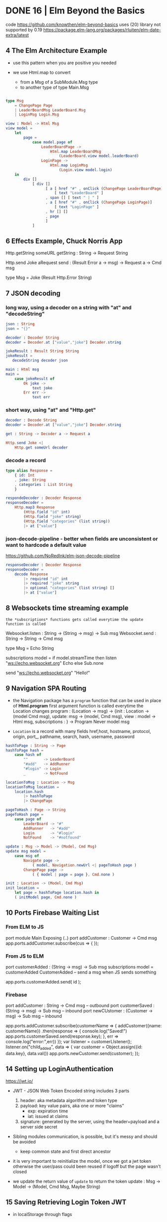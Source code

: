 * DONE 16 | Elm Beyond the Basics
code https://github.com/knowthen/elm-beyond-basics
uses (20) library not supported by 0.19 https://package.elm-lang.org/packages/rluiten/elm-date-extra/latest
**  4 The Elm Architecture Example

- use this pattern when you are positive you needed

- we use Html.map to convert
  - from a Msg of a SubModule.Msg type
  - to another type of type Main.Msg

#+begin_src elm

type Msg
    = ChangePage Page
    | LeaderBoardMsg LeaderBoard.Msg
    | LoginMsg Login.Msg

view : Model -> Html Msg
view model =
    let
        page =
            case model.page of
                LeaderBoardPage ->
                    Html.map LeaderBoardMsg
                        (LeaderBoard.view model.leaderBoard)
                LoginPage ->
                    Html.map LoginMsg
                        (Login.view model.login)
    in
        div []
            [ div []
                  [ a [ href "#" , onClick (ChangePage LeaderBoardPage)]
                      [ text "LeaderBoard" ]
                  , span [] [ text " | " ]
                  , a [ href "#" , onClick (ChangePage LoginPage)]
                      [ text "LoginPage" ]
                  , hr [] []
                  , page
                  ]
            ]
#+end_src

**  6 Effects Example, Chuck Norris App

Http.getString someURL
getString : String -> Request String

Http.send Joke aRequest
send : (Result Error a -> msg) -> Request a -> Cmd msg

type Msg
  = Joke (Result Http.Error String)

**  7 JSON decoding

*** long way, using a decoder on a string with "at" and "decodeString"

#+begin_src elm
json : String
json = "{}"

decoder : Decoder String
decoder = Decoder.at ["value","joke"] Decoder.string

jokeResult : Result String String
jokeResult =
   decodeString decoder json

main : Html msg
main =
    case jokeResult of
        Ok joke ->
            text joke
        Err err ->
            text err
#+end_src

*** short way, using "at" and "Http.get"

#+begin_src elm
decoder : Decode String
decoder = Decoder.at ["value","joke"] Decoder.string

get : String -> Decoder a -> Request a

Http.send Joke <|
    Http.get someUrl decoder
#+end_src

*** decode a record

#+begin_src elm
type alias Response =
    { id: Int
    , joke: String
    , categories : List String
    }

respondeDecoder : Decoder Response
responseDecoder =
    Http.map3 Response
        (Http.field "id" int)
        (Http.field "joke" string)
        (Http.field "categories" (list string))
        |> at ["value"]

#+end_src

*** json-decode-pipeline - better when fields are unconsistent or want to hardcode a default value
  https://github.com/NoRedInk/elm-json-decode-pipeline

#+begin_src elm
responseDecoder : Decoder Response
responseDecoder =
    decode Response
        |> required "id" int
        |> required "joke" string
        |> optional "categories" (list string) []
        |> at ["value"]
#+end_src

**  8 Websockets time streaming example

~the *subscriptions* functions gets called everytime the update function is called~

Websocket.listen : String -> (String -> msg) -> Sub msg
Websocket.send : String -> String -> Cmd msg

type Msg = Echo String

subscriptions model =
    if model.streamTime then
        listen "ws://echo.websocket.org" Echo
    else
        Sub.none

send "ws://echo.websocket.org" "Hello!"

**  9 Navigation SPA Routing

- the Navigation package has a =program= function that can be used in place of *Html.program*
  first argument function is called everytime the Location changes
  program : (Location -> msg)
          -> {init : Location -> (model Cmd msg), update: msg -> (model, Cmd msg), view : model -> Html msg, subscriptions : }
          -> Program Never model msg

- =Location= is a record with many fields
  href,host, hostname, protocol, origin, port_, pathname, search, hash, username, password

#+begin_src elm
hashToPage : String -> Page
hashToPage hash =
    case hash of
        ""       -> LeaderBoard
        "#add"   -> AddRunner
        "#login" -> Login
        _        -> NotFound

locationToMsg : Location -> Msg
locationToMsg location =
    location.hash
        |> hashToPage
        |> ChangePage

pageToHash : Page -> String
pageToHash page =
    case page of
        LeaderBoard -> "#"
        AddRunner   -> "#add"
        Login       -> "#login"
        NotFound    -> "#notfound"

update : Msg -> Model -> (Model, Cmd Msg)
update msg model =
    case msg of
        Navigate page ->
            ( model, Navigation.newUrl <| pageToHash page )
        ChangePage page ->
            ( { model | page = page }, Cmd.none )

init : Location -> (Model, Cmd Msg)
init location =
    let page = hashToPage location.hash in
    ( initModel page, Cmd.none )
#+end_src

** 10 Ports Firebase Waiting List

*** From ELM to JS

port module Main Exposing (..)
port addCustomer : Customer -> Cmd msg
app.ports.addCustomer.subscribe(cus => {
});

*** From JS to ELM

port customerAdded : (String -> msg) -> Sub msg
subscriptions model =
    customerAdded CustomerAdded -- send a msg when JS sends something

app.ports.customerAdded.send( id );

*** Firebase

port addCustomer : String -> Cmd msg -- outbound
port customerSaved : (String -> msg) -> Sub msg -- inbound
port newCUstomer : (Customer -> msg) -> Sub msg -- inbound

app.ports.addCustomer.subscribe(customerName => {
    addCustomer({name: customerName})
      .then(response => {
        console.log("Saved!")
        app.ports.customerSaved.send(response.key);
      }, err => console.log("error:",err))
});
var listener = customerLIstener();
listener.on("child_added", data => {
  var customer = Object.assign({id: data.key}, data.val())
  app.ports.newCustomer.send(customer);
});

** 14 Setting up LoginAuthentication

https://jwt.io/

- JWT - JSON Web Token
  Encoded string includes 3 parts
  1) header: aka metadata algorithm and token type
  2) payload: key value pairs, aka one or more "claims"
     - exp: expiration time
     - iat: issued at claims
  3) signature: generated by the server, using the header+payload and a server side secret

- Sibling modules communication, is possible, but it's messy and should be avoided
  - keep common state and first direct ancestor

- it is very important to reinitialize the model, once we got a jwt token
  otherwise the user/pass could been reused if logoff but the page wasn't closed

- we update the return value of =update= to return the token
  update : Msg -> Model -> (Model, Cmd Msg, Maybe String)

** 15 Saving Retrieving Login Token JWT

- in localStorage through flags

** 16 Logging out

#+begin_src elm
  port deleteToken : () -> Cmd msg
#+end_src

#+begin_src javascript
  app.ports.deleteToken.subscribe(() => {
      localStorage.removeItem('token');
  })
#+end_src

** 17 Access Control Locking Pages

- To restrict acessing pages directly, we have to modify =update=

#+begin_src elm
authForPage : Page -> Bool -> Bool
authForPage page loggedIn =
    loggedIn || not (List.member page authPages)

authRedirect : Page -> Bool -> (Page, Cmd Msg)
authRedirect page loggedIn =
    if authForPage page loggedIn
    then ( page, Cmd.none )
    else ( LoginPage, Navigation.modifyUrl <| pageToHash LoginPage)

-- on init
let
    page = hashToPage location.hash
    (updatePage, cmd) = authRedirect page (flags.token /= Nothing)

-- on update
LogOut -> -- add a new Cmd to move the user to the login page?
    ( {}
    , Cmd.batch
        [ deleteToken ()
        , Navigation.modifyUrl <| pageToHash LeaderBoardPage ])

ChangePage -> -- to ensure we can access this page or not
    let
        ( updatePage, cmd ) =
            authRedirect page model.loggedIn
    in
        ({ model | page = updatedPage }, cmd)
#+end_src

** 18 Adding Runners Http Post

#+begin_src elm
runnerEncoder : Model -> JE.Value
runner { name, location, age, bib } =
    let
        ageInt = age |> String.toInt |> Result.withDefault 0
        bibInt = bib |> String.toInt |> Result.withDefault 0
    in
        JE.object
            [ ( "name", JE.string name )
            , ( "location", JE.string location )
            , ( "age", JE.int ageInt )
            , ( "bib", JE.int bibInt )
            ]

save : String -> Model -> (Model, CMd Msg)
save token model =
    let
        headers =
            [ Http.header "AUthorization" ("Bearer " ++ token) ]
        body =
            Http.jsonBody <| runnerEncoder model
        decoder =
            field "_id" JD.string
        request =
            post url headers body decoder
        cmd =
            Http.send SaveResponse request
    in
        ( model, cmd )

post : String -> List Http.Header -> Http.Body -> JD.Decoder a -> Http.Request a
post url headers body decoder =
    Http.request
        { method = "POST"
        , headers = headers
        , url = url
        , body = body
        , expect = HTtp.expectJson decoder
        , timeout = Nothing
        , withCredentials = False
        }
#+end_src

* DONE 18 | Introduction to Elm v2 | Richard Feldman
|----------------------+----------------------------------------------------------------------|
| same webapp,         | https://github.com/gothinkster/realworld                             |
| build with different | https://www.realworld.how/                                           |
|----------------------+----------------------------------------------------------------------|
| backend/frontends    | https://github.com/jeko2000/tiny-routes-realworld-example-app        |
| css in elm           | https://github.com/rtfeldman/elm-css                                 |
| example spa codebase | https://github.com/rtfeldman/elm-spa-example/                        |
| some JS library      | https://github.com/localForage/localForage                           |
| onInput              | https://www.w3schools.com/jsref/event_oninput.asp                    |
| unsound typescript   | https://www.typescriptlang.org/docs/handbook/type-compatibility.html |
|----------------------+----------------------------------------------------------------------|
** 01 Course Introduction

- Elm compiles to JS
  - Main.elm -> elm.js

- Elm does the same thing that Babel/TS does

- Cons
  - fewer web APIs have first-class support, there is a period of lag

- Benefits
  - small bundle size
  - less exceptions, "no runtime exceptions", not zero
  - cohesive ecosystem solution, provides a good integration of these things needed for a webapp
    |-----------+----------------+--------------------------------------------------------------|
    |           |            <r> |                                                              |
    |           |         in Elm | other technologies                                           |
    |-----------+----------------+--------------------------------------------------------------|
    | dialect   |            Elm | js, ts, babel, flow                                          |
    | ui        |           view | angular, react, vue, ember.js                                |
    | state     |          model | redux, mobx, relay, observables?                             |
    | async     |         update | redux sagas, redux thunks, redux promises, redux observables |
    | utilities | core libraries | lodash, jquery, immutable.js, rambda                         |
    | packages  |    elm install | npm, yarn, dependable types, flow types, es6 modules         |
    |-----------+----------------+--------------------------------------------------------------|

- Most of benefits come with applications that are big and serious and have to be maintained for a long time.

- import into index.html for incremental adoption
  #+begin_src html
    <head>
      <link rel="stylesheet" href="main.css" />
      <script src="elm.js"></script>
      <script>
        Elm.Main.init({
        node: document.getElementById("app")
        });
      </script>
    </head>
  #+end_src

** 02 Elm Introduction

- UI Example: a "leaf" search. The text should say
  - "Your search returned 2 leaves" OR
  - "Your search returned 1 leaf"

- in js
  #+begin_src javascript
    let pluralize =
        (singular, plural, quantity) => {
          if (quantity === 1) {
            return singular;
          } else {
            return plural;
          }
        };

    console.log(pluralize("leaf", "leaves", 1));
  #+end_src

- problem with this is that OLD browsers don't know about *let* or *arrow functions*
  so babel will compile it to
  #+begin_src javascript
    var pluralize =
        function pluralize(singular, plural, quantity) {
          if (quantity === 1) {
            return singular;
          } else {
            return plural;
          };
        };
  #+end_src

- in elm
  #+begin_src haskell
    pluralize singular plural quantity =
      if quantity == 1
      then singular
      else plural -- required else

    main =
      text (pluralize "leaf" "leaves" 1) -- instead of console.log()
  #+end_src

- in plain JS if you make a typo and do "return" of an undefined variable on an if,
  it will be a ~runtime exception~

- Elm uses a VirtualDOM (DOM = Document Object Model)

- The DOM has a concept of a *text* node https://developer.mozilla.org/en-US/docs/Web/API/Text
  which represents the inner text/content of a html tag

- In Elm, we could represent a DOM, with functions, where their
  1st argument is their attributes
  2nd argument is their children

- In Elm code, it looks like a DSL

  #+begin_src elm
    ul [ class "languages" ]
        [ li [] [ text "Elm" ]
        , li [] [ text "JS" ]
        ]
  #+end_src

** 03 Manipulating Values

- let, String.fromInt, (++), List.map, String.toUpper

#+begin_src haskell
List.map (\s -> String.toUpper str ++ "!") [ "pow", "zap" ]
List.map (pluralize "leaf" "leaves") [ 0, 1, 2 ] -- partially applied
#+end_src

- Elm lists compile to an immutable linked list, not a JS Array.

- Elm mostly targets/compiles mostly to ES3

- you can move code into a ./src/ directory

** 04 Interaction

- records
  - no prototypes
  - no *this*
  - no mutating

|---------+-------------+---------------|
|         | iteration   | mixed entries |
|---------+-------------+---------------|
| lists   | =supported= | unsupported   |
| records | unsupported | =supported=   |
|---------+-------------+---------------|

- Model is the application state, it's a record

- To send a Msg, specify it on a onClick handler on view

  #+begin_src elm
    view model =
        button
            [
             onClick -- just another attribute, like "class"
                 { description = "ClickedTag"
                 , data = "elm"
                 } -- it will send this Msg to update
            ]
            [ text "elm" ]
  #+end_src

*** Exercise: Main.elm

- $ elm install elm/browser

#+begin_src elm
module Main exposing (main)

import Article
import Browser
import Html exposing (..)
import Html.Attributes exposing (..)
import Html.Events exposing (onClick)

init =
    { tags        = Article.tags
    , selectedTag = "elm"
    , allArticles = Article.feed
    }

update msg model =
  if msg.description == "ClickedTag"
  then { model | selectedTag = msg.data }
  else model

main =
  Browser.sandbox { init = init, view = view, update = update }
#+end_src

*** Exercise: Main.elm - view

#+name: view
#+begin_src elm
view model =
  let
    articles =
      List.filter (\article -> List.member model.selectedTag article.tags)
        model.allArticles
    feed =
      List.map viewArticle articles
  in
  div [ class "home-page" ]
      [ viewBanner
      , div [ class "container page" ]
            [ div [ class "row" ]
                  [ div [ class "col-md-9" ] feed
                  , div [ class "col-md-3" ]
                        [ div [class "sidebar" ]
                              [ p [] [ text "Popular Tags" ]
                              , viewTags model
                              ]
                        ]
                  ]
            ]
      ]

viewArticle article =
  div [ class "article-preview" ]
      [ h1   [] [ text article.title ]
      , p    [] [ text article.description ]
      , span [] [ text "Read more..." ]
      ]

viewbanner =
  div [ class "banner" ]
      [ div [ class "container" ]
            [ h1 [ class "logo-font" ] [ text "conduit" ]
            , p [] [ text "A place to share your knowledge" ]
            ]
      ]

viewTag selectedTagName tagName =
  let
    otherClass =
      if tagName == selectedTagName
      then "tag-selected"
      else "tag-default"
  in
  button
    [ class ("tag-pill " ++ otherClass)
    , onClick { description = "ClickedTag", data = tagName }
    ]
    [ text tagName ]

viewTags model =
  div [] (List.map (viewTag model.selectedTag) model)
#+end_src

*** Exercise: Article.elm

#+begin_src elm
module Article exposing (feed, tags)

tags =
     [ "elm"
     , "fun"
     , "programming"
     , "dragons"
     ]

feed =
     [ { title = "Elm is fun!", description = "Elm", body = "I've really" }
     , { title = "Who says undefined isn't a function anyway", description = "", body = "" }
     , { title = "This compiler is pretty neat", description = "Elm", body = "" }
     , { title = "Are dragons real?", description = "dragons", body = "" }
     ]
#+end_src

** 05 Type Annotations      | (:) , records (type alias)

- ~Type Annotations~ are done, like in Haskell, but with (:) instead of (::)

 #+begin_src elm
username : String
username = "Adam"

names : List String -- "List" is a parametrized type
names = ["Sam", "Casey", "Pat"]

String.length : String -> Int -- function
searchResult : { name : String, stars : Int } -- record
  #+end_src

- alias
  #+begin_src elm
    type alias Article =
      { title : String
      , tags : List String
      , body : String
      }
    type alias Model =
      { selectedTag : String
      , articles : List Article
      }
    type alias Msg =
        { description : String
        , data : String
        }
  #+end_src

- If you see on a function signature with >1 consecutive types that are the same
  it might be a signal that is something that you might get confused to:
  - pass instead 1 record

** 06 Custom Types          | union types (type)

- =Redux= is based on the Elm architecture
- =React= attribute *onChange* is called like that due devs didn't like the name *onInput*

- enumeration aka sum types, ~union types~, ADTs, descriminated unions

  #+begin_src elm
    type Tab = -- a brand NEW type
      YourFeed | GlobalFed | TagFeed -- variants
      -- no "deriving", but they can be compared
  #+end_src

- containers, aka type constructors

  #+begin_src elm
    type Tab
        = YourFeed
        | GlobalFeed
        | TagFeed String -- container
  #+end_src

- It is more common to use an ~union type~ instead of a record for *Msg*

  #+begin_src elm
    type Msg
        = ClickedTag String
        | ClickedPage Int
  #+end_src

** 07 Maybe                 | (|>)

- Pipeline style

#+begin_src elm
[ 2, 4, 6 ]
  |> List.filter (< 5)
  |> List.reverse
  |> List.map negate
  |> List.head
#+end_src

** 08 Decoding JSON         | Decode.Json

- In JS you get a ~NaN~ (Not a Number) value on some operations
  - eg: parseInt()

- https://www.typescriptlang.org/docs/handbook/type-compatibility.html
  TypeScript’s type system allows certain operations that can’t be
  known at compile-time to be safe.

  (For example when decoding json we say that a field will be of a certain type, when in reality we can't possible know for sure)

  When a type system has this property, it is said to NOT be “sound”.

- Decoding

  - decodeString : ? -> String -> Result ??
  - decodeString Json.Decode.int "42"

  - Example: to decode actual jsons you need to declare a =Decoder= that specifies the schema
    #+begin_src elm
      type alias User =
          { id : Int
          , name : Maybe String -- could have "null"
          , email : String
          }

      user : Decoder User
      user =
          Json.Decode.succeed User
              |> required "user_id" int
              |> required "first_name" (nullable string)
              |> optional "email" string "me@foo.com"

      users : Decoder (List User)
      users = list user
    #+end_src

  - You might prefer, to have an intermediate record type alias
    that will be "pessimistic" in considering all fields "nullable"
    and then solve those.

** 09 Talking to Servers    | Cmd, Http
*** Elm functions

- are pure
- have no side-effects
- have ~managed effects~, any side-effect has to be done through commands
  - through "Cmd Msg" sent by *update*

*** HTTP

- GET - we need to get a Request and then convert it to a Cmd
  #+begin_src elm
    -- CompletedLoadFeed (Result Error String)
    Http.getString "/feed?tag=happiness" -- build a Request
         |> Http.send CompletedLoadFeed -- send Request and use custom Msg to receive response

    -- CompletedLoadFeed (Result Error (List Article))
    Http.get articlesDecoder url
  #+end_src

- POST
  #+begin_src elm
    let
        requestBody : Http.Body
        requestBody =
            encodeJsonBody model.form

        responseDecoder : Decoder Viewer
        responseDecoder =
            Decode.field "user" Viewer.decoder

        request : Http.Request Viewer
        request =
            Http.post "/api/users" requestBody responseDecoder

        cmd : Cmd Msg
        cmd =
            Http.send CompletedRegister request
    in
        ({ model | problems = [] }, cmd)
  #+end_src

** 10 Talking to Javascript | Sub, on, port

- ~on~ is the general, more flexible version of onClick/onInput/...
  the decoder argument, decodes an event object from JS
  you can use the same JSON decoder interface
  #+begin_src elm
    div [ on "mousemove" mousePointDecoder ] []
  #+end_src

- Subscriptions:
  - are another way to send messages from the *Elm Runtime* to *update*
  - are essentially event listeners, that are global.
    Eg: mouse move, based on a timer, or on a websocket.
  - It allows us to not flood *update* with Msg's we don't care about
    Sub.none
  - Example
    #+begin_src elm
      -- Sub stands for "subscription"
      Browser.onMouseMove : Decoder msg -> Sub msg
    #+end_src

- Guarantees
  - we keep our guarantees of purity and no side-effects
    while communicating with JS
    by using a client/server communication model, like with Cmd/Sub

- [] is an "List a", with an ~unbound~ type variable

#+begin_src elm
div [ onClick Toggle ] [] : Html Msg

-- doesn' do event handling
-- doesn't produce anything o user input
img [ src "logo.png" ] [] : Html msg
#+end_src

- Sending data to JS - "fire and forget"
  - *port* they keyword to talk to javascript
    Written before *module* and before any function signature we want Elm to generate for us.
    We don't write the definition of the function defined with it.
    Elm will write it for us.
    We only write the signature.
    #+begin_src elm
      -- Maybe because JS can receive a null
      port storeSession : Maybe String -> Cmd msg
    #+end_src

- Receiving data from JS
  Elm also writes the implementation for us.
  We get a String from Javascript, that we are going to convert to *msg*
  #+begin_src elm
    port onSessionChange : (String -> msg) -> Sub msg
  #+end_src

- It is really important design our app to have only
  1 *source of truth* for the data (aka 1 owner of the state)

*** Example: using JS library localForage

- source https://github.com/localForage/localForage

- general usage
  #+begin_src javascript
    localForage.getItem("key", function(val) {/*...*/});
    localForage.setItem("key", "val", function() {/*...*/});
  #+end_src

- index.html more detailed
  #+begin_src javascript
    localforage.getItem("session", function(err, session) {
      var app = Elm.Main.init({flags: session}); // initial session value
      app.ports.storedSession.subscribe(function(newSession) { // storedSession = name on Elm
        localforage.setItem("session", newSessin, function() {
          app.ports.onSessionChange.send(newSession); // onSessionChange = name on Elm
        });
      });
    });
  #+end_src

#+begin_src elm
port storeSession : Maybe String -> Cmd msg

sendSessionToJavascript : Maybe String -> Cmd msg
sendSessionToJavascript maybeAuthenticationToken =
    storeSession maybeAuthenticationToken
#+end_src

#+begin_src elm
port onSessionChange : (Value -> msg) Sub msg
-- value is a JSON value, a JS object
receiveSessionFromJavascript : (Value -> msg) -> Sub msg
receiveSessionFromJavascript toMsg =
    onSessionChange toMsg
#+end_src

** 11 Wrapping Up
* TODO 18 | Advanced Elm           | Richard Feldman

|------------------------------+----------------------------------------------------------------------------------|
| opaque data types            | https://en.wikipedia.org/wiki/Opaque_data_type                                   |
| extensible custom types      | https://allanderek.prose.sh/extensible-custom-types                              |
| extensible custom types WASM | https://dev.to/briancarroll/elm-in-wasm-custom-types-and-extensible-records-15m0 |
| mars climate orbiter bug     | https://en.wikipedia.org/wiki/Mars_Climate_Orbiter#Cause_of_failure              |
| library                      | https://github.com/tesk9/accessible-html                                         |
| talk                         | https://www.youtube.com/watch?v=tyFe9Pw6TVE                                      |
| talk                         | https://www.youtube.com/watch?v=XpDsk374LDE                                      |
|------------------------------+----------------------------------------------------------------------------------|

** 01 Overview

- Goals
  * manage ~external data~
  * ~reuse~ parts of an UI
  * rule out problems at ~compile time~
  * ~organize~ and scale Elm applications

** 02 Opaque Types (module exposing)

- it is common to just return, when we don't want to return anything on a case
  text ""

*** Module Boundaries / Opaque Types

- by using encapsulation to _enforce invariants_
  - aka _NOT exposing constructors_ of variants

- instead, you can export things that will keep the invariant
  #+begin_src elm
    module Email exposing (Email, fromString, toString)

    type Email =
        ValidEmail String

    fromString : String -> Result String Email
    toString : Email -> String
  #+end_src

- =Opaque Types=
  - means that other modules can't see what's inside the types by themselves
  - the _implementation details_ are hidden
  - eg: Decoder, Html, Random.Generator

- we can resort to defining a type, ~even when it doesn't have any data~
  just to enforce the invariant
  #+begin_src elm
    type Email = Email
  #+end_src


*** Example: Validated data (rtfeldman/elm-validate)

- Or this that the only way to *submitForm* is with a *Valid* type
  Which the only way to get it is with a call to *validate*
  Make the *invariant* enforceable by the types and the compiler

  #+begin_src elm
    submitForm : Valid Form -> Http.Request User
  #+end_src

- Snippet rtfeldman/elm-validate code

#+begin_src elm
module Validate exposing (Validator, Valid,...)

type Valid a = Valid a

fromValid
    : Valid a
    -> a

validate
    : Validator error subject
    -> subject
    -> Result (List error) (Valid subject)
#+end_src

*** Example: Credentials (elm-spa-example)

- if you have a *Cred* that means you are logged in.
- Since is the only way to expose a way to get those values.

    #+begin_src elm
module Credentials exposing (Cred, login)

type Cred = ...

login    : LoginInfo -> http.Request Cred     -- if I have a Cred, it means a user must have logged in
    #+end_src

- at the same time, you can build the rest of your code like this

#+begin_src elm
follow   :         Bool -> Author -> Html Msg -- without Cred, it wouldn't make sense to follow someone without being logged in

follow   : Cred -> Bool -> Author -> Html Msg -- Bool, could bring confusion later

follow   : Cred         -> Author -> Html Msg -- broke down into separate functions
unfollow : Cred         -> Author -> Html Msg
#+end_src


*** When NOT to go Opaque

Example:

- when I am rendering an author, there are 3 possible states
- The only way to render a follow button is to handle 3 states.
- By exposing the variants allows us to pattern match outside the module,
  while still keeping the invariant, since we need an opaque argument to construct one of those


  #+begin_src elm
module Author exposing
    ( Author(..) -- non-opaque, exposing all variants
    , FollowedAuthor -- has opaque argument, the only way to get one of them is by using follow/unfollow/requestFollow/requestUnfollow
    , UnfollowedAuthor -- has opaque argument, the only way to get one of them is by using follow/unfollow/requestFollow/requestUnfollow
    )
type Author
    = IsFollowing FollowedAuthor
    | IsNotFollowing UnfollowedAuthor
    | IsViewer Cred Profile -- non-opaque, currently logged user

type FollowedAuthor
    = FollowedAuthor Username Profile

type UnfollowedAuthor
    = UnfollowedAuthor Username Profile

follow : UnfollowedAuthor -> FollowedAuthor
follow (UnfollowedAuthor uname prof) =
    FollowedAuthor uname prof

unfollow : FollowedAuthor -> UnfollowedAuthor
unfolow (FollowedAuthor uname prof) =
    UnfollowedAuthor uname prof

requestFollow : UnfollowedAuthor -> Cred -> Http.Request Author
requestFollow (UnfollowedAuthor uname _) cred =
    requestHelp HttpBuilder.post uname cred

requestUnfollow : FollowedAuthor -> Cred -> http.Request Author
requestUnfollow (FollowedAuthor uname _) cred =
    requestHelp HttpBuilder.delete uname cred
  #+end_src


*** Exercise

#+begin_src elm
  -- from
  type alias Cred =
        { username : Username
        , token : String
        }
  -- to, we make it opaque, could have kept the record
  type Cred = Cred Username String
#+end_src

** 03 Extensible Data (open records)

*** Constraint Unification

- the process that the compiler uses to type check everything
  1) from known facts (eg: types of literals)
  2) inferred facts (eg: derived from ops on other known facts)
  3) finds contradictory facts (type missmatch)

- Elm special ~constraint type variables~, that have special constraints. Must begin with:
  * number
  * appendable
  * comparable

*** =Open= and =Closed= Record

 |--------+---------------------------------|
 |    <r> |                                 |
 | closed | type alias Model = { ... }      |
 |   open | type alias Model r = { r ¦ ...} |
 |--------+---------------------------------|

- Related to Constraint Unification
- You CANNOT create an open record

- The only ways to get an open record type are:
  1) a ".function"
     #+begin_src elm
       rec.username -- { r | username : a } -> a
     #+end_src
  2) modify a record
     #+begin_src elm
       (\record -> { record | name = "Li" })
       -- { r | name : String } -> { r | name : String }
     #+end_src

*** Why =Open Recods= exists?

1) type inference
   #+begin_src elm
getName : { a | name : String } -> String
getname record = record.name
   #+end_src

2) to write functions that take an ~open record~
   - which means it take ANY record that has:
   - email, firstName, and lastName

   #+begin_src elm
validate : { r | email : String, firstName : String, lastName : String } -> Blah
validate { email, firstName, lastName } = -- ...
   #+end_src

3) to model data
   - Example: a record representing an Article, that can take different shapes
     - it could have a body, like when reading it
     - or a don't have a body, on the homepage listing of articles

   #+begin_src elm
 -- with open records
 type alias Article a =
     { a | title : String
     , tags : List String
     }
 -- can later add instantiate the missing field,
 -- but is less recommended than in function inputs
 type alias Point a = { a | x : Int, y : Int }
 type alias Point3D = Point { z : Int }
 -- with a type parameter
 type alias Article a =
 { title : String
 , tags : List String
 , extraInfo : a -- !!
 }
  #+end_src

*** Extensible =Custom Types= (usecase of O.R.)

- There were talks of removing *Open Records*
  due their issues while compiling to WASM

- Using it as a Custom Type

  #+begin_src elm
type Preview = Preview -- no extraInfo
type Full = Full Body
type Article extraInfo =
    Article
        { title : String
        , tags  : List String
        }
        extraInfo

-- still can write function that access it
title : Article a -> String
body : Article Full -> Body -- or restrict it to Full

-- examples used on type signatures
Decoder (Article Preview)
Decoder (Article Full)
  #+end_src

** 04 Creating Constraints (phantom types, Never)

*** Units of Measure

Say we have units of measure
#+begin_src elm
  type Cm = Cm type In = In

  cm     : Float -> Length Cm
  inches : Float -> Length In
#+end_src

- Phantom Type:
  - we have a type variable, but we don't use it on the variant
  - we use it as a constraint on the type annotations
  - otherwise there is no constraint by default
  - trade-off on flexibility and performance

- We could define an add operation, without a phantom type
  #+begin_src elm
    type Length units
        = Length Float units

    add : Length units -> Length units -> Length units
    add (Length num1 units) (Length num2 units2) =
        Length (num1 + num2) units1
  #+end_src

- we could define an add operation, with a =phantom type=
  #+begin_src elm
    type Length units
        = Length Float

    add : Length units -> Length units -> Length units
    add (Length num1) (Length num2) =
        Length (num1 + num2)
  #+end_src

*** Type Parameter Design

- 3 different forms, to take a list of attributes

|------------------------+------------------------------------------|
| List (Attribute msg)   | accept any attribute                     |
| List (Attribute Msg)   | accept only Msg                          |
| List (Attribute Never) | accept only a list of unbound attributes |
|------------------------+------------------------------------------|

*** Accessible HTML

- =accessible-html= https://github.com/tesk9/accessible-html

- drop-in replacement library of native Html module

- provides more restricture function signatures,
  aiming to dissallow non-semantically correct code
  #+begin_src elm
-- Html
p : List (Attribute msg)   -> List (Html msg) -> Html msg
{- accessible-html, a concrete type that isn't Msg -}
p : List (Attribute Never) -> List (Html msg) -> Html msg
   #+end_src

- in order to avoid, code like this which uses Onclick
  #+begin_src elm
    -- Html Msg
    p [ onClick Something ] -- msg -> Attribute msg -- BOUND to the msg attribute it receives
      [ text "Hi" ]         -- Html msg
  #+end_src

- while still allowing this, due class returns UNBOUND attributes
  #+begin_src elm
    p [ class "neato" ] -- String -> Attribute msg -- msg is an UNBOUND type
      [ text "Hi" ]
  #+end_src

*** The =Never= Type

- Used when you want say "please provide me with something that is STILL unbound"

#+begin_src elm
  type Never = OneMore Never -- even in the module where is defined, you cannot make one
#+end_src

- Example:

  - tasks in Elm are the idea of chainable commands
  - perform some sort of effect
  - Task like Result have a /success type/ and a /fail type/
  #+begin_src elm
    Task.perform
        : (a -> msg)
        -> Task Never a -- a task not capable of producing errors
        -> Cmd msg
  #+end_src

- Example: getViewport

  - gets the current dimensions
  - it can never fail
  - but it can return different values, so is a Task
  #+begin_src elm
-- getViewPort : Task x Viewport -- error type unbound
type Msg = ViewportChanged Viewport
Task.perform ViewportChanged getViewport
  #+end_src

** 05 Scaling

- order of function arguments
  - think on how ~partial application~ would affect it
  - the most important argument first,
  - aka the less likely to change

- What fits in our heads

  - Split into modules

- Narrowing types, help on debugging

  - You focus your attention on functions that touch/modify the thing you have BUG with
  - If it is a an issue with the *Model*
    - can rule out view functions, if it an isue with data
  - If it is a particular part of the *Model*
    - can rule out functions that deal with unreleated part of it

- Enforcement arguments, adding arguments to show business dependencies logic

  #+begin_src elm
     type Author
         = IsFollowing FollowedAuthor
         | IsNotFollowing UnfollowedAuthor
         | IsViewer Cred Profile -- Cred is the enforcement

    followButton :
        (Cred -> UnfollowedAuthor -> msg)
        -> Cred
        -> UnfollowedAuthor
        -> Html msg
  #+end_src

- Using modules for modularity

  - The primary purpose of a module is to hide things, hide implementation details

  - Nobody else should be messing with the Model of a page,
    you should not be exposing it

  - dividing into smaler files without a clear objective
    leads to over-exposing things, just to have the other module to have access

** TODO 06 Reuse

- Helper functions
  - when things are quite similar with just a minor thing differing
  - example, updating a form on a model
    #+begin_src elm
      -- Enteredemail email ->
      --     updateform (\form -> {form | email = email}) model
      updateForm : (Form -> Form) -> Model -> (Model, Cmd Msg)
      updateForm transform model =
          ({ model | form = transform model.form }
          , Cmd.none)
    #+end_src

- Similar vs the same
- Html msg
- Html.map
- Cmd.map

** 07 Sources of Truth

*** Impossible States

1) agreement where some piece of data lives
   eg: some nested data that represents exactly the same that some other data nested elsewhere
   #+begin_src elm
     type alias Model =
         { selectedTag : String
         , theSelectedTag : String
         , ...
         }
   #+end_src

2) agreement where some piece of data lives
   a list of "tabs" records that have a bool field "active" true in multiple
   #+begin_src elm
     -- bad
     type alias Tab =
         { name : String
         , active : Bool
         }
     -- better
     type Tab
         = YourFeed
         | GlobalFeed
         | TagFeed Tag
   #+end_src

*** Derived Data

Database Timestamp
> ISO-8601 string
> Time.posix
> String
> Html msg

- Some derived data might be stored and need to be expired/revalidated
- Some others might just be "intermediate representations",
  and you should NOT store them, to avoid multiple sources of truth

*** Authentication

- caching authentication tokens
- in localstorage, where localstorage is the only source of truth

#+begin_src javascript
  var app = Elm.Main.init({
    flags: localStorage.session || null
  });

  app.ports.storeSession.subscribe(
    function(session) {
      localStorage.session = session;
      setTimeout(() => app.ports.onSessionChange.send(session), 0);
    }
  );

  // when a different tab modifies localstorage for the same domain (eg: logout)
  window.addEventListener(
    "storage",
    function(event) {
      if (event.storageArea === localStorage && event.key === "session") {
        app.ports.onSessionChange.send(event.newValue);
      }},
    false
  );
#+end_src

*** Javascript

- in practice, the source of truth should be kept on JS

** 08 Decoding

*** Pipeline types (map3, succeed)

#+begin_src elm
Decode.map3 Instructor
    (field "name" string)
    (field "courses" int)
    (field "active" bool) -- Decoder Instructor

-- Decode.succeed : a -> Decoder a
-- each "required" partially applies one argument
Decode.succeed Instructor
    |> required "name" string
    |> required "courses" int
    |> required "active" bool
#+end_src

*** Decode.andThen (map, andThen)

- with map we "stay on the happy path"
- with andThen we can potentially fail

#+begin_src elm
Decode.map     : (a -> b)         -> Decoder a -> Decoder b
Decode.andThen : (a -> Decoder b) -> Decoder a -> Decoder b
#+end_src

*** Decoderizing (string, andThen)

#+begin_src elm
iso8601Decoder : Decoder Time.Posix
iso8601Decoder =
    Decode.string
        |> Decode.andThen fromString

fromString : String -> Decoder Time.Posix
fromString str =
    case Iso8601.toTime str of
        Ok successValue ->
            succeed successValue
        Err _ ->
            fail ("Invalid date: " ++ str)
#+end_src

*** Intermediate representations

- Making a type opaque while still getting access to the fields on the file
- As types with only 1(one) variant, they will get "unboxed" by the compiler.

#+begin_src elm
type Comment
    = Comment Internals

type alias Internals =
    { id : CommentId
    , body : String
    , createdAt : Time.Posix
    , author : Author
    }
#+end_src

** TODO 09 SPAs
